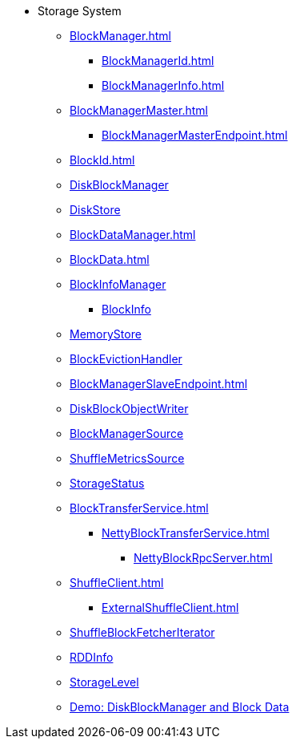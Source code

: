 * Storage System

** xref:BlockManager.adoc[]
*** xref:BlockManagerId.adoc[]
*** xref:BlockManagerInfo.adoc[]

** xref:BlockManagerMaster.adoc[]
*** xref:BlockManagerMasterEndpoint.adoc[]

** xref:BlockId.adoc[]

** xref:DiskBlockManager.adoc[DiskBlockManager]
** xref:DiskStore.adoc[DiskStore]
** xref:BlockDataManager.adoc[]

** xref:BlockData.adoc[]

** xref:spark-BlockInfoManager.adoc[BlockInfoManager]
*** xref:spark-BlockInfo.adoc[BlockInfo]

** xref:MemoryStore.adoc[MemoryStore]
** xref:spark-BlockEvictionHandler.adoc[BlockEvictionHandler]

** xref:BlockManagerSlaveEndpoint.adoc[]
** xref:DiskBlockObjectWriter.adoc[DiskBlockObjectWriter]
** xref:spark-BlockManager-BlockManagerSource.adoc[BlockManagerSource]
** xref:spark-BlockManager-ShuffleMetricsSource.adoc[ShuffleMetricsSource]
** xref:spark-blockmanager-StorageStatus.adoc[StorageStatus]

** xref:BlockTransferService.adoc[]
*** xref:NettyBlockTransferService.adoc[]
**** xref:NettyBlockRpcServer.adoc[]

** xref:ShuffleClient.adoc[]
*** xref:ExternalShuffleClient.adoc[]

** xref:ShuffleBlockFetcherIterator.adoc[ShuffleBlockFetcherIterator]
** xref:RDDInfo.adoc[RDDInfo]
** xref:StorageLevel.adoc[StorageLevel]

** xref:demo-diskblockmanager-and-block-data.adoc[Demo: DiskBlockManager and Block Data]
